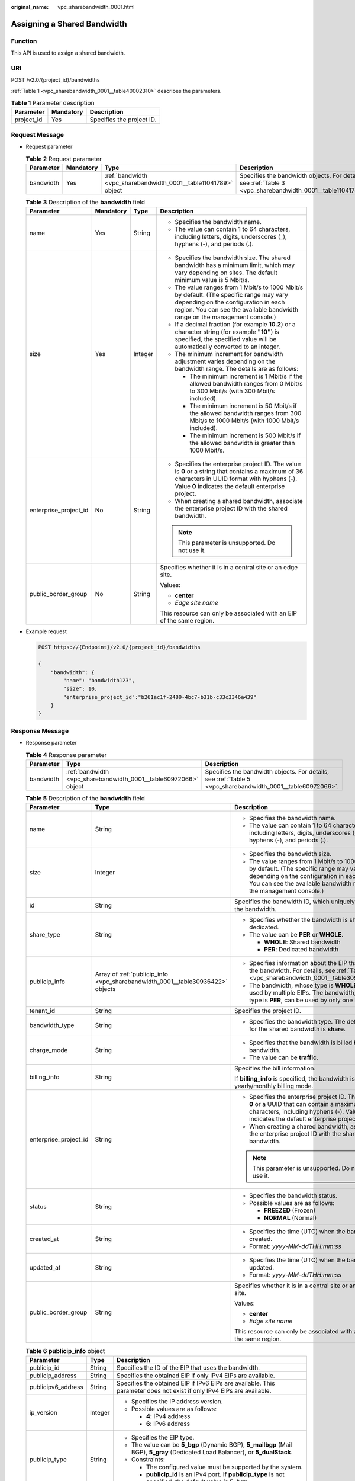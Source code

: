 :original_name: vpc_sharebandwidth_0001.html

.. _vpc_sharebandwidth_0001:

Assigning a Shared Bandwidth
============================

Function
--------

This API is used to assign a shared bandwidth.

URI
---

POST /v2.0/{project_id}/bandwidths

:ref:`Table 1 <vpc_sharebandwidth_0001__table40002310>` describes the parameters.

.. _vpc_sharebandwidth_0001__table40002310:

.. table:: **Table 1** Parameter description

   ========== ========= =========================
   Parameter  Mandatory Description
   ========== ========= =========================
   project_id Yes       Specifies the project ID.
   ========== ========= =========================

Request Message
---------------

-  Request parameter

   .. table:: **Table 2** Request parameter

      +-----------+-----------+------------------------------------------------------------------+------------------------------------------------------------------------------------------------------------+
      | Parameter | Mandatory | Type                                                             | Description                                                                                                |
      +===========+===========+==================================================================+============================================================================================================+
      | bandwidth | Yes       | :ref:`bandwidth <vpc_sharebandwidth_0001__table11041789>` object | Specifies the bandwidth objects. For details, see :ref:`Table 3 <vpc_sharebandwidth_0001__table11041789>`. |
      +-----------+-----------+------------------------------------------------------------------+------------------------------------------------------------------------------------------------------------+

   .. _vpc_sharebandwidth_0001__table11041789:

   .. table:: **Table 3** Description of the **bandwidth** field

      +-----------------------+-----------------+-----------------+----------------------------------------------------------------------------------------------------------------------------------------------------------------------------------------------------------------+
      | Parameter             | Mandatory       | Type            | Description                                                                                                                                                                                                    |
      +=======================+=================+=================+================================================================================================================================================================================================================+
      | name                  | Yes             | String          | -  Specifies the bandwidth name.                                                                                                                                                                               |
      |                       |                 |                 | -  The value can contain 1 to 64 characters, including letters, digits, underscores (_), hyphens (-), and periods (.).                                                                                         |
      +-----------------------+-----------------+-----------------+----------------------------------------------------------------------------------------------------------------------------------------------------------------------------------------------------------------+
      | size                  | Yes             | Integer         | -  Specifies the bandwidth size. The shared bandwidth has a minimum limit, which may vary depending on sites. The default minimum value is 5 Mbit/s.                                                           |
      |                       |                 |                 | -  The value ranges from 1 Mbit/s to 1000 Mbit/s by default. (The specific range may vary depending on the configuration in each region. You can see the available bandwidth range on the management console.) |
      |                       |                 |                 | -  If a decimal fraction (for example **10.2**) or a character string (for example **"10"**) is specified, the specified value will be automatically converted to an integer.                                  |
      |                       |                 |                 | -  The minimum increment for bandwidth adjustment varies depending on the bandwidth range. The details are as follows:                                                                                         |
      |                       |                 |                 |                                                                                                                                                                                                                |
      |                       |                 |                 |    -  The minimum increment is 1 Mbit/s if the allowed bandwidth ranges from 0 Mbit/s to 300 Mbit/s (with 300 Mbit/s included).                                                                                |
      |                       |                 |                 |    -  The minimum increment is 50 Mbit/s if the allowed bandwidth ranges from 300 Mbit/s to 1000 Mbit/s (with 1000 Mbit/s included).                                                                           |
      |                       |                 |                 |    -  The minimum increment is 500 Mbit/s if the allowed bandwidth is greater than 1000 Mbit/s.                                                                                                                |
      +-----------------------+-----------------+-----------------+----------------------------------------------------------------------------------------------------------------------------------------------------------------------------------------------------------------+
      | enterprise_project_id | No              | String          | -  Specifies the enterprise project ID. The value is **0** or a string that contains a maximum of 36 characters in UUID format with hyphens (-). Value **0** indicates the default enterprise project.         |
      |                       |                 |                 | -  When creating a shared bandwidth, associate the enterprise project ID with the shared bandwidth.                                                                                                            |
      |                       |                 |                 |                                                                                                                                                                                                                |
      |                       |                 |                 | .. note::                                                                                                                                                                                                      |
      |                       |                 |                 |                                                                                                                                                                                                                |
      |                       |                 |                 |    This parameter is unsupported. Do not use it.                                                                                                                                                               |
      +-----------------------+-----------------+-----------------+----------------------------------------------------------------------------------------------------------------------------------------------------------------------------------------------------------------+
      | public_border_group   | No              | String          | Specifies whether it is in a central site or an edge site.                                                                                                                                                     |
      |                       |                 |                 |                                                                                                                                                                                                                |
      |                       |                 |                 | Values:                                                                                                                                                                                                        |
      |                       |                 |                 |                                                                                                                                                                                                                |
      |                       |                 |                 | -  **center**                                                                                                                                                                                                  |
      |                       |                 |                 | -  *Edge site name*                                                                                                                                                                                            |
      |                       |                 |                 |                                                                                                                                                                                                                |
      |                       |                 |                 | This resource can only be associated with an EIP of the same region.                                                                                                                                           |
      +-----------------------+-----------------+-----------------+----------------------------------------------------------------------------------------------------------------------------------------------------------------------------------------------------------------+

-  Example request

   .. code-block:: text

      POST https://{Endpoint}/v2.0/{project_id}/bandwidths

      {
          "bandwidth": {
              "name": "bandwidth123",
              "size": 10,
              "enterprise_project_id":"b261ac1f-2489-4bc7-b31b-c33c3346a439"
          }
      }

Response Message
----------------

-  Response parameter

   .. table:: **Table 4** Response parameter

      +-----------+------------------------------------------------------------------+------------------------------------------------------------------------------------------------------------+
      | Parameter | Type                                                             | Description                                                                                                |
      +===========+==================================================================+============================================================================================================+
      | bandwidth | :ref:`bandwidth <vpc_sharebandwidth_0001__table60972066>` object | Specifies the bandwidth objects. For details, see :ref:`Table 5 <vpc_sharebandwidth_0001__table60972066>`. |
      +-----------+------------------------------------------------------------------+------------------------------------------------------------------------------------------------------------+

   .. _vpc_sharebandwidth_0001__table60972066:

   .. table:: **Table 5** Description of the **bandwidth** field

      +-----------------------+--------------------------------------------------------------------------------+----------------------------------------------------------------------------------------------------------------------------------------------------------------------------------------------------------------+
      | Parameter             | Type                                                                           | Description                                                                                                                                                                                                    |
      +=======================+================================================================================+================================================================================================================================================================================================================+
      | name                  | String                                                                         | -  Specifies the bandwidth name.                                                                                                                                                                               |
      |                       |                                                                                | -  The value can contain 1 to 64 characters, including letters, digits, underscores (_), hyphens (-), and periods (.).                                                                                         |
      +-----------------------+--------------------------------------------------------------------------------+----------------------------------------------------------------------------------------------------------------------------------------------------------------------------------------------------------------+
      | size                  | Integer                                                                        | -  Specifies the bandwidth size.                                                                                                                                                                               |
      |                       |                                                                                | -  The value ranges from 1 Mbit/s to 1000 Mbit/s by default. (The specific range may vary depending on the configuration in each region. You can see the available bandwidth range on the management console.) |
      +-----------------------+--------------------------------------------------------------------------------+----------------------------------------------------------------------------------------------------------------------------------------------------------------------------------------------------------------+
      | id                    | String                                                                         | Specifies the bandwidth ID, which uniquely identifies the bandwidth.                                                                                                                                           |
      +-----------------------+--------------------------------------------------------------------------------+----------------------------------------------------------------------------------------------------------------------------------------------------------------------------------------------------------------+
      | share_type            | String                                                                         | -  Specifies whether the bandwidth is shared or dedicated.                                                                                                                                                     |
      |                       |                                                                                | -  The value can be **PER** or **WHOLE**.                                                                                                                                                                      |
      |                       |                                                                                |                                                                                                                                                                                                                |
      |                       |                                                                                |    -  **WHOLE**: Shared bandwidth                                                                                                                                                                              |
      |                       |                                                                                |    -  **PER**: Dedicated bandwidth                                                                                                                                                                             |
      +-----------------------+--------------------------------------------------------------------------------+----------------------------------------------------------------------------------------------------------------------------------------------------------------------------------------------------------------+
      | publicip_info         | Array of :ref:`publicip_info <vpc_sharebandwidth_0001__table30936422>` objects | -  Specifies information about the EIP that uses the bandwidth. For details, see :ref:`Table 6 <vpc_sharebandwidth_0001__table30936422>`.                                                                      |
      |                       |                                                                                | -  The bandwidth, whose type is **WHOLE**, can be used by multiple EIPs. The bandwidth, whose type is **PER**, can be used by only one EIP.                                                                    |
      +-----------------------+--------------------------------------------------------------------------------+----------------------------------------------------------------------------------------------------------------------------------------------------------------------------------------------------------------+
      | tenant_id             | String                                                                         | Specifies the project ID.                                                                                                                                                                                      |
      +-----------------------+--------------------------------------------------------------------------------+----------------------------------------------------------------------------------------------------------------------------------------------------------------------------------------------------------------+
      | bandwidth_type        | String                                                                         | -  Specifies the bandwidth type. The default value for the shared bandwidth is **share**.                                                                                                                      |
      +-----------------------+--------------------------------------------------------------------------------+----------------------------------------------------------------------------------------------------------------------------------------------------------------------------------------------------------------+
      | charge_mode           | String                                                                         | -  Specifies that the bandwidth is billed by bandwidth.                                                                                                                                                        |
      |                       |                                                                                | -  The value can be **traffic**.                                                                                                                                                                               |
      +-----------------------+--------------------------------------------------------------------------------+----------------------------------------------------------------------------------------------------------------------------------------------------------------------------------------------------------------+
      | billing_info          | String                                                                         | Specifies the bill information.                                                                                                                                                                                |
      |                       |                                                                                |                                                                                                                                                                                                                |
      |                       |                                                                                | If **billing_info** is specified, the bandwidth is in yearly/monthly billing mode.                                                                                                                             |
      +-----------------------+--------------------------------------------------------------------------------+----------------------------------------------------------------------------------------------------------------------------------------------------------------------------------------------------------------+
      | enterprise_project_id | String                                                                         | -  Specifies the enterprise project ID. The value is **0** or a UUID that can contain a maximum of 36 characters, including hyphens (-). Value **0** indicates the default enterprise project.                 |
      |                       |                                                                                | -  When creating a shared bandwidth, associate the enterprise project ID with the shared bandwidth.                                                                                                            |
      |                       |                                                                                |                                                                                                                                                                                                                |
      |                       |                                                                                | .. note::                                                                                                                                                                                                      |
      |                       |                                                                                |                                                                                                                                                                                                                |
      |                       |                                                                                |    This parameter is unsupported. Do not use it.                                                                                                                                                               |
      +-----------------------+--------------------------------------------------------------------------------+----------------------------------------------------------------------------------------------------------------------------------------------------------------------------------------------------------------+
      | status                | String                                                                         | -  Specifies the bandwidth status.                                                                                                                                                                             |
      |                       |                                                                                | -  Possible values are as follows:                                                                                                                                                                             |
      |                       |                                                                                |                                                                                                                                                                                                                |
      |                       |                                                                                |    -  **FREEZED** (Frozen)                                                                                                                                                                                     |
      |                       |                                                                                |    -  **NORMAL** (Normal)                                                                                                                                                                                      |
      +-----------------------+--------------------------------------------------------------------------------+----------------------------------------------------------------------------------------------------------------------------------------------------------------------------------------------------------------+
      | created_at            | String                                                                         | -  Specifies the time (UTC) when the bandwidth is created.                                                                                                                                                     |
      |                       |                                                                                | -  Format: *yyyy-MM-ddTHH:mm:ss*                                                                                                                                                                               |
      +-----------------------+--------------------------------------------------------------------------------+----------------------------------------------------------------------------------------------------------------------------------------------------------------------------------------------------------------+
      | updated_at            | String                                                                         | -  Specifies the time (UTC) when the bandwidth is updated.                                                                                                                                                     |
      |                       |                                                                                | -  Format: *yyyy-MM-ddTHH:mm:ss*                                                                                                                                                                               |
      +-----------------------+--------------------------------------------------------------------------------+----------------------------------------------------------------------------------------------------------------------------------------------------------------------------------------------------------------+
      | public_border_group   | String                                                                         | Specifies whether it is in a central site or an edge site.                                                                                                                                                     |
      |                       |                                                                                |                                                                                                                                                                                                                |
      |                       |                                                                                | Values:                                                                                                                                                                                                        |
      |                       |                                                                                |                                                                                                                                                                                                                |
      |                       |                                                                                | -  **center**                                                                                                                                                                                                  |
      |                       |                                                                                | -  *Edge site name*                                                                                                                                                                                            |
      |                       |                                                                                |                                                                                                                                                                                                                |
      |                       |                                                                                | This resource can only be associated with an EIP of the same region.                                                                                                                                           |
      +-----------------------+--------------------------------------------------------------------------------+----------------------------------------------------------------------------------------------------------------------------------------------------------------------------------------------------------------+

   .. _vpc_sharebandwidth_0001__table30936422:

   .. table:: **Table 6** **publicip_info** object

      +-----------------------+-----------------------+----------------------------------------------------------------------------------------------------------------------------------+
      | Parameter             | Type                  | Description                                                                                                                      |
      +=======================+=======================+==================================================================================================================================+
      | publicip_id           | String                | Specifies the ID of the EIP that uses the bandwidth.                                                                             |
      +-----------------------+-----------------------+----------------------------------------------------------------------------------------------------------------------------------+
      | publicip_address      | String                | Specifies the obtained EIP if only IPv4 EIPs are available.                                                                      |
      +-----------------------+-----------------------+----------------------------------------------------------------------------------------------------------------------------------+
      | publicipv6_address    | String                | Specifies the obtained EIP if IPv6 EIPs are available. This parameter does not exist if only IPv4 EIPs are available.            |
      +-----------------------+-----------------------+----------------------------------------------------------------------------------------------------------------------------------+
      | ip_version            | Integer               | -  Specifies the IP address version.                                                                                             |
      |                       |                       | -  Possible values are as follows:                                                                                               |
      |                       |                       |                                                                                                                                  |
      |                       |                       |    -  **4**: IPv4 address                                                                                                        |
      |                       |                       |    -  **6**: IPv6 address                                                                                                        |
      +-----------------------+-----------------------+----------------------------------------------------------------------------------------------------------------------------------+
      | publicip_type         | String                | -  Specifies the EIP type.                                                                                                       |
      |                       |                       | -  The value can be **5_bgp** (Dynamic BGP), **5_mailbgp** (Mail BGP), **5_gray** (Dedicated Load Balancer), or **5_dualStack**. |
      |                       |                       | -  Constraints:                                                                                                                  |
      |                       |                       |                                                                                                                                  |
      |                       |                       |    -  The configured value must be supported by the system.                                                                      |
      |                       |                       |    -  **publicip_id** is an IPv4 port. If **publicip_type** is not specified, the default value is **5_bgp**.                    |
      +-----------------------+-----------------------+----------------------------------------------------------------------------------------------------------------------------------+

-  Example response

   .. code-block::

      {
        "bandwidth": {
          "id": "1bffc5f2-ff19-45a6-96d2-dfdca49cc387",
          "name": "bandwidth123",
          "size": 10,
          "share_type": "WHOLE",
          "publicip_info": [],
          "tenant_id": "26ae5181a416420998eb2093aaed84d9",
          "public_border_group": "center",
          "bandwidth_type": "share",
          "charge_mode": "traffic",
          "billing_info": "",
          "enterprise_project_id": "0",
          "status": "NORMAL",
          "created_at": "2020-04-21T07:58:02Z",
          "updated_at": "2020-04-21T07:58:02Z"
        }
      }

Status Code
-----------

See :ref:`Status Codes <vpc_api_0002>`.

Error Code
----------

See :ref:`Error Codes <vpc_api_0003>`.
